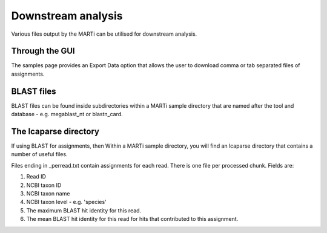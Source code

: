 .. _downstream:

Downstream analysis
===================

Various files output by the MARTi can be utilised for downstream analysis. 

Through the GUI
---------------

The samples page provides an Export Data option that allows the user to download comma or tab separated files of assignments.

BLAST files
-----------

BLAST files can be found inside subdirectories within a MARTi sample directory that are named after the tool and database - e.g. megablast_nt or blastn_card.


The lcaparse directory
----------------------

If using BLAST for assignments, then Within a MARTi sample directory, you will find an lcaparse directory that contains a number of useful files.

Files ending in _perread.txt contain assignments for each read. There is one file per processed chunk. Fields are:

#. Read ID
#. NCBI taxon ID
#. NCBI taxon name
#. NCBI taxon level - e.g. 'species'
#. The maximum BLAST hit identity for this read.
#. The mean BLAST hit identity for this read for hits that contributed to this assignment.
